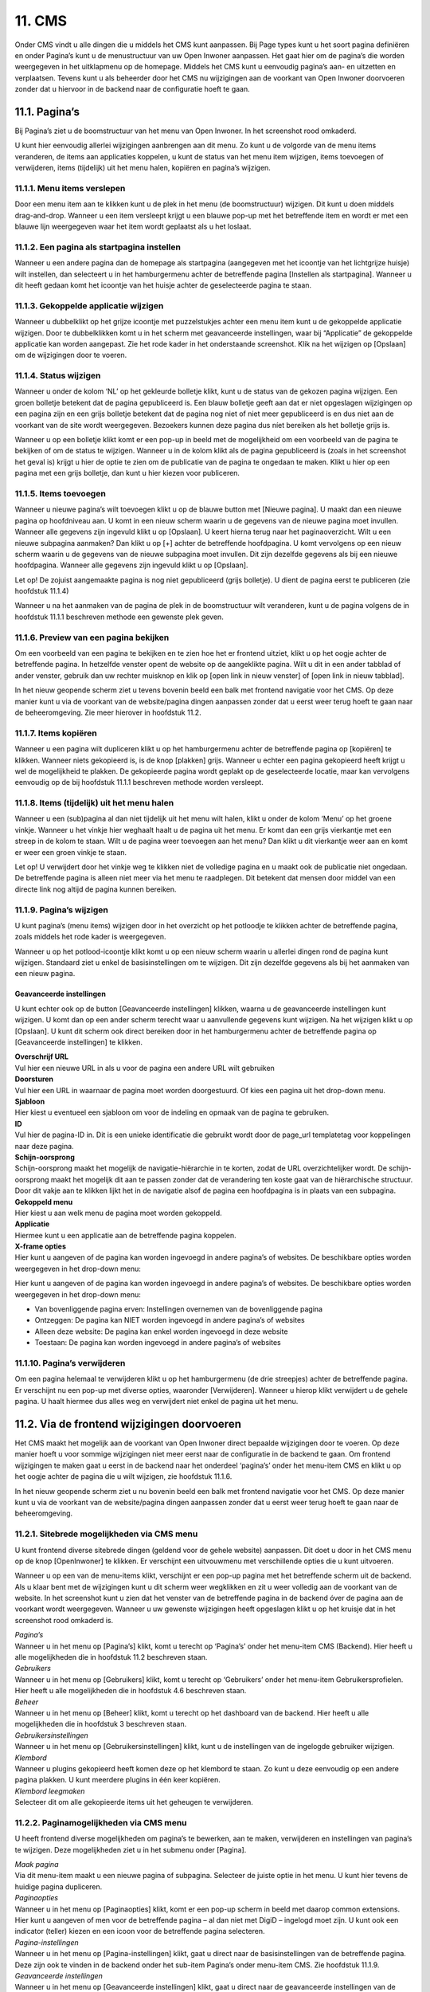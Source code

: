 .. _cms:

=======
11. CMS
=======

Onder CMS vindt u alle dingen die u middels het CMS kunt aanpassen. Bij Page types kunt u het soort pagina definiëren en onder Pagina’s kunt u de menustructuur van uw Open Inwoner aanpassen. Het gaat hier om de pagina’s die worden weergegeven in het uitklapmenu op de homepage. Middels het CMS kunt u eenvoudig pagina’s aan- en uitzetten en verplaatsen. Tevens kunt u als beheerder door het CMS nu wijzigingen aan de voorkant van Open Inwoner doorvoeren zonder dat u hiervoor in de backend naar de configuratie hoeft te gaan.


11.1. Pagina’s
==============
Bij Pagina’s ziet u de boomstructuur van het menu van Open Inwoner. In het screenshot rood omkaderd.

.. image:: images/image78.png
   :alt: CMS dashboard
   :width: 600px

U kunt hier eenvoudig allerlei wijzigingen aanbrengen aan dit menu. Zo kunt u de volgorde van de menu
items veranderen, de items aan applicaties koppelen, u kunt de status van het menu item wijzigen, items
toevoegen of verwijderen, items (tijdelijk) uit het menu halen, kopiëren en pagina’s wijzigen.

.. image:: images/image79.png
   :alt: CMS dashboard
   :width: 600px


11.1.1. Menu items verslepen
----------------------------

Door een menu item aan te klikken kunt u de plek in het menu (de boomstructuur) wijzigen. Dit kunt u doen middels drag-and-drop. Wanneer u een item versleept krijgt u een blauwe pop-up met het betreffende item en wordt er met een blauwe lijn weergegeven waar het item wordt geplaatst als u het loslaat.

.. image:: images/image80.png
   :alt: CMS dashboard
   :width: 600px


11.1.2. Een pagina als startpagina instellen
--------------------------------------------

Wanneer u een andere pagina dan de homepage als startpagina (aangegeven met het icoontje van het
lichtgrijze huisje) wilt instellen, dan selecteert u in het hamburgermenu achter de betreffende pagina
[Instellen als startpagina]. Wanneer u dit heeft gedaan komt het icoontje van het huisje achter de
geselecteerde pagina te staan.

.. image:: images/image81.png
   :alt: CMS dashboard
   :width: 600px


11.1.3. Gekoppelde applicatie wijzigen
--------------------------------------

Wanneer u dubbelklikt op het grijze icoontje met puzzelstukjes achter een menu item kunt u de
gekoppelde applicatie wijzigen. Door te dubbelklikken komt u in het scherm met geavanceerde
instellingen, waar bij “Applicatie” de gekoppelde applicatie kan worden aangepast. Zie het rode kader in
het onderstaande screenshot. Klik na het wijzigen op [Opslaan] om de wijzigingen door te voeren.

.. image:: images/image82.png
   :alt: CMS dashboard
   :width: 600px


11.1.4. Status wijzigen
-----------------------

Wanneer u onder de kolom ‘NL’ op het gekleurde bolletje klikt, kunt u de status van de gekozen pagina
wijzigen. Een groen bolletje betekent dat de pagina gepubliceerd is. Een blauw bolletje geeft aan dat er
niet opgeslagen wijzigingen op een pagina zijn en een grijs bolletje betekent dat de pagina nog niet of
niet meer gepubliceerd is en dus niet aan de voorkant van de site wordt weergegeven. Bezoekers kunnen
deze pagina dus níet bereiken als het bolletje grijs is.

.. image:: images/image83.png
   :alt: CMS dashboard
   :width: 600px

Wanneer u op een bolletje klikt komt er een pop-up in beeld met de mogelijkheid om een voorbeeld van
de pagina te bekijken of om de status te wijzigen. Wanneer u in de kolom klikt als de pagina
gepubliceerd is (zoals in het screenshot het geval is) krijgt u hier de optie te zien om de publicatie van de
pagina te ongedaan te maken. Klikt u hier op een pagina met een grijs bolletje, dan kunt u hier kiezen
voor publiceren.

11.1.5. Items toevoegen
-----------------------

Wanneer u nieuwe pagina’s wilt toevoegen klikt u op de blauwe button met [Nieuwe pagina]. U maakt
dan een nieuwe pagina op hoofdniveau aan. U komt in een nieuw scherm waarin u de gegevens van de
nieuwe pagina moet invullen. Wanneer alle gegevens zijn ingevuld klikt u op [Opslaan]. U keert hierna
terug naar het paginaoverzicht. Wilt u een nieuwe subpagina aanmaken? Dan klikt u op [+] achter de
betreffende hoofdpagina. U komt vervolgens op een nieuw scherm waarin u de gegevens van de nieuwe
subpagina moet invullen. Dit zijn dezelfde gegevens als bij een nieuwe hoofdpagina. Wanneer alle
gegevens zijn ingevuld klikt u op [Opslaan].

Let op! De zojuist aangemaakte pagina is nog niet gepubliceerd (grijs bolletje). U dient de pagina eerst te
publiceren (zie hoofdstuk 11.1.4)

.. image:: images/image84.png
   :alt: CMS dashboard
   :width: 600px

Wanneer u na het aanmaken van de pagina de plek in de boomstructuur wilt veranderen, kunt u de pagina volgens de in hoofdstuk 11.1.1 beschreven methode een gewenste plek geven.

11.1.6. Preview van een pagina bekijken
---------------------------------------

Om een voorbeeld van een pagina te bekijken en te zien hoe het er frontend uitziet, klikt u op het oogje
achter de betreffende pagina. In hetzelfde venster opent de website op de aangeklikte pagina. Wilt u dit
in een ander tabblad of ander venster, gebruik dan uw rechter muisknop en klik op [open link in nieuw
venster] of [open link in nieuw tabblad].

.. image:: images/image85.png
   :alt: CMS dashboard
   :width: 600px

In het nieuw geopende scherm ziet u tevens bovenin beeld een balk met frontend navigatie voor het CMS. Op deze manier kunt u via de voorkant van de website/pagina dingen aanpassen zonder dat u eerst weer terug hoeft te gaan naar de beheeromgeving. Zie meer hierover in hoofdstuk 11.2.

11.1.7. Items kopiëren
----------------------

Wanneer u een pagina wilt dupliceren klikt u op het hamburgermenu achter de betreffende pagina op
[kopiëren] te klikken. Wanneer niets gekopieerd is, is de knop [plakken] grijs. Wanneer u echter een
pagina gekopieerd heeft krijgt u wel de mogelijkheid te plakken. De gekopieerde pagina wordt geplakt op
de geselecteerde locatie, maar kan vervolgens eenvoudig op de bij hoofdstuk 11.1.1 beschreven
methode worden versleept.

.. image:: images/image87.png
   :alt: CMS dashboard
   :width: 600px


11.1.8. Items (tijdelijk) uit het menu halen
--------------------------------------------

Wanneer u een (sub)pagina al dan niet tijdelijk uit het menu wilt halen, klikt u onder de kolom ‘Menu’
op het groene vinkje. Wanneer u het vinkje hier weghaalt haalt u de pagina uit het menu. Er komt dan
een grijs vierkantje met een streep in de kolom te staan. Wilt u de pagina weer toevoegen aan het
menu? Dan klikt u dit vierkantje weer aan en komt er weer een groen vinkje te staan.

.. image:: images/image88.png
   :alt: CMS dashboard
   :width: 600px

Let op! U verwijdert door het vinkje weg te klikken niet de volledige pagina en u maakt ook de publicatie
niet ongedaan. De betreffende pagina is alleen niet meer via het menu te raadplegen. Dit betekent dat
mensen door middel van een directe link nog altijd de pagina kunnen bereiken.

11.1.9. Pagina’s wijzigen
-------------------------

U kunt pagina’s (menu items) wijzigen door in het overzicht op het potloodje te klikken achter de
betreffende pagina, zoals middels het rode kader is weergegeven.

.. image:: images/image89.png
   :alt: CMS dashboard
   :width: 600px

Wanneer u op het potlood-icoontje klikt komt u op een nieuw scherm waarin u allerlei dingen rond de
pagina kunt wijzigen. Standaard ziet u enkel de basisinstellingen om te wijzigen. Dit zijn dezelfde
gegevens als bij het aanmaken van een nieuw pagina.

Geavanceerde instellingen
~~~~~~~~~~~~~~~~~~~~~~~~~
U kunt echter ook op de button [Geavanceerde instellingen] klikken, waarna u de geavanceerde
instellingen kunt wijzigen. U komt dan op een ander scherm terecht waar u aanvullende gegevens kunt
wijzigen. Na het wijzigen klikt u op [Opslaan]. U kunt dit scherm ook direct bereiken door in het
hamburgermenu achter de betreffende pagina op [Geavanceerde instellingen] te klikken.

.. image:: images/image90.png
   :alt: CMS dashboard
   :width: 600px

| **Overschrijf URL**
| Vul hier een nieuwe URL in als u voor de pagina een andere URL wilt
  gebruiken

| **Doorsturen**
| Vul hier een URL in waarnaar de pagina moet worden doorgestuurd. Of
  kies een pagina uit het drop-down menu.

| **Sjabloon**
| Hier kiest u eventueel een sjabloon om voor de indeling en opmaak van
  de pagina te gebruiken.

| **ID**
| Vul hier de pagina-ID in. Dit is een unieke identificatie die gebruikt
  wordt door de page_url templatetag voor koppelingen naar deze pagina.

| **Schijn-oorsprong**
| Schijn-oorsprong maakt het mogelijk de navigatie-hiërarchie in te
  korten, zodat de URL overzichtelijker wordt. De schijn-oorsprong maakt
  het mogelijk dit aan te passen zonder dat de verandering ten koste
  gaat van de hiërarchische structuur. Door dit vakje aan te klikken
  lijkt het in de navigatie alsof de pagina een hoofdpagina is in plaats
  van een subpagina.

| **Gekoppeld menu**
| Hier kiest u aan welk menu de pagina moet worden gekoppeld.

| **Applicatie**
| Hiermee kunt u een applicatie aan de betreffende pagina koppelen.

| **X-frame opties**
| Hier kunt u aangeven of de pagina kan worden ingevoegd in andere
  pagina’s of websites. De beschikbare opties worden weergegeven in het
  drop-down menu:

Hier kunt u aangeven of de pagina kan worden ingevoegd in andere pagina’s of websites. De beschikbare
opties worden weergegeven in het drop-down menu:

- Van bovenliggende pagina erven: Instellingen overnemen van de bovenliggende pagina
- Ontzeggen: De pagina kan NIET worden ingevoegd in andere pagina’s of websites
- Alleen deze website: De pagina kan enkel worden ingevoegd in deze website
- Toestaan: De pagina kan worden ingevoegd in andere pagina’s of websites

11.1.10. Pagina’s verwijderen
-----------------------------
Om een pagina helemaal te verwijderen klikt u op het hamburgermenu (de drie streepjes) achter de
betreffende pagina. Er verschijnt nu een pop-up met diverse opties, waaronder [Verwijderen]. Wanneer
u hierop klikt verwijdert u de gehele pagina. U haalt hiermee dus alles weg en verwijdert niet enkel de
pagina uit het menu.

.. image:: images/image92.png
   :alt: CMS dashboard
   :width: 600px


11.2. Via de frontend wijzigingen doorvoeren
============================================

Het CMS maakt het mogelijk aan de voorkant van Open Inwoner direct bepaalde wijzigingen door te
voeren. Op deze manier hoeft u voor sommige wijzigingen niet meer eerst naar de configuratie in de
backend te gaan. Om frontend wijzigingen te maken gaat u eerst in de backend naar het onderdeel
‘pagina’s’ onder het menu-item CMS en klikt u op het oogje achter de pagina die u wilt wijzigen, zie
hoofdstuk 11.1.6.

.. image:: images/image85.png
   :alt: CMS dashboard
   :width: 600px

In het nieuw geopende scherm ziet u nu bovenin beeld een balk met frontend navigatie voor het CMS. Op deze manier kunt u via de voorkant van de website/pagina dingen aanpassen zonder dat u eerst weer terug hoeft te gaan naar de beheeromgeving.

.. image:: images/image86.png
   :alt: CMS dashboard
   :width: 600px


11.2.1. Sitebrede mogelijkheden via CMS menu
--------------------------------------------

U kunt frontend diverse sitebrede dingen (geldend voor de gehele website) aanpassen. Dit doet u door
in het CMS menu op de knop [OpenInwoner] te klikken. Er verschijnt een uitvouwmenu met
verschillende opties die u kunt uitvoeren.

.. image:: images/image94.png
   :alt: CMS dashboard
   :width: 600px

Wanneer u op een van de menu-items klikt, verschijnt er een pop-up pagina met het betreffende scherm uit de backend. Als u klaar bent met de wijzigingen kunt u dit scherm weer wegklikken en zit u weer volledig aan de voorkant van de website. In het screenshot kunt u zien dat het venster van de betreffende pagina in de backend óver de pagina aan de voorkant wordt weergegeven. Wanneer u uw gewenste wijzigingen heeft opgeslagen klikt u op het kruisje dat in het screenshot rood omkaderd is.

.. image:: images/image95.png
   :alt: CMS dashboard
   :width: 600px

| *Pagina’s*
| Wanneer u in het menu op [Pagina’s] klikt, komt u terecht op
  ‘Pagina’s’ onder het menu-item CMS (Backend). Hier heeft u alle
  mogelijkheden die in hoofdstuk 11.2 beschreven staan.

| *Gebruikers*
| Wanneer u in het menu op [Gebruikers] klikt, komt u terecht op
  ‘Gebruikers’ onder het menu-item Gebruikersprofielen. Hier heeft u
  alle mogelijkheden die in hoofdstuk 4.6 beschreven staan.

| *Beheer*
| Wanneer u in het menu op [Beheer] klikt, komt u terecht op het
  dashboard van de backend. Hier heeft u alle mogelijkheden die in
  hoofdstuk 3 beschreven staan.

| *Gebruikersinstellingen*
| Wanneer u in het menu op [Gebruikersinstellingen] klikt, kunt u de
  instellingen van de ingelogde gebruiker wijzigen.

| *Klembord*
| Wanneer u plugins gekopieerd heeft komen deze op het klembord te
  staan. Zo kunt u deze eenvoudig op een andere pagina plakken. U kunt
  meerdere plugins in één keer kopiëren.

| *Klembord leegmaken*
| Selecteer dit om alle gekopieerde items uit het geheugen te
  verwijderen.

11.2.2. Paginamogelijkheden via CMS menu
----------------------------------------

U heeft frontend diverse mogelijkheden om pagina’s te bewerken, aan te maken, verwijderen en
instellingen van pagina’s te wijzigen. Deze mogelijkheden ziet u in het submenu onder [Pagina].

.. image:: images/image96.png
   :alt: CMS dashboard
   :width: 600px

| *Maak pagina*
| Via dit menu-item maakt u een nieuwe pagina of subpagina. Selecteer de
  juiste optie in het menu. U kunt hier tevens de huidige pagina
  dupliceren.

| *Paginaopties*
| Wanneer u in het menu op [Paginaopties] klikt, komt er een pop-up
  scherm in beeld met daarop common extensions. Hier kunt u aangeven of
  men voor de betreffende pagina – al dan niet met DigiD – ingelogd moet
  zijn. U kunt ook een indicator (teller) kiezen en een icoon voor de
  betreffende pagina selecteren.

.. image:: images/image97.png
   :alt: CMS dashboard
   :width: 600px

| *Pagina-instellingen*
| Wanneer u in het menu op [Pagina-instellingen] klikt, gaat u direct
  naar de basisinstellingen van de betreffende pagina. Deze zijn ook te
  vinden in de backend onder het sub-item Pagina’s onder menu-item CMS.
  Zie hoofdstuk 11.1.9.

| *Geavanceerde instellingen*
| Wanneer u in het menu op [Geavanceerde instellingen] klikt, gaat u
  direct naar de geavanceerde instellingen van de betreffende pagina.
  Deze zijn ook te vinden in de backend onder het sub-item Pagina’s
  onder menu-item CMS. Zie hoofdstuk 11.1.9.

| *Sjablonen*
| Hier kunt u de pagina direct in een reeds aangemaakt sjabloon gieten
  of u kunt de structuur van de bovenliggende pagina laten overnemen.

| *Opslaan als paginatype*
| Hier kunt u de pagina een nieuw paginatype toewijzen. Wanneer u hierop
  klikt krijgt u direct de mogelijkheid een nieuwe page type te
  definiëren. Dit kunt u ook doen in de backend via ‘Page types’ onder
  het menu-item CMS. Via deze weg dient u echter nog wel te klikken op
  [Nieuwe Page type].

| *Publicatiedatums*
| Hier kunt u indien gewenst de begin- en einddatum van een pagina
  invullen.

| *Verberg in navigatie / Toon in navigatie*
| Selecteer [verberg in navigatie] om de pagina uit de navigatiebalk te
  verwijderen. Wanneer de pagina al is verborgen staat hier de knop
  [Toon in navigatie] om de pagina juist weer in de navigatiebalk weer
  te geven. Zie hoofdstuk 11.1.8.

| *Publicatie pagina ongedaan maken*
| Hiermee maakt u de publicatie van een pagina ongedaan. Zie hoofdstuk 11.1.4.

| *Terugdraaien naar live*
| Hiermee keert u terug naar de versie van de pagina die live staat.
  Eventuele wijzigingen worden niet doorgevoerd. Sla de wijzigingen
  eerst op als u deze daadwerkelijk wilt doorvoeren.

| *Pagina verwijderen*
| Selecteer dit om de huidige pagina te verwijderen. Zie hoofdstuk
  11.1.10

| *Configuratie mijn profiel*
| Wanneer u op de pagina ‘Mijn Profiel’ bent kunt u deze pagina
  configureren. U kunt hier individuele opties in- of uitschakelen.

11.2.3. Hulpmogelijkheden via CMS menu
--------------------------------------

Onder ‘Help’ vindt u diverse mogelijkheden om antwoord op uw vragen te krijgen rond het Django CMS.
U kunt de ontwikkelhandleiding, documentatie en de gebruikershandleiding raadplegen. U kunt op het
forum terecht voor vragen en antwoorden over het Django CMS. U kunt via Slack hulp krijgen bij het
Django CMS en bij ‘Wat is nieuw’ ziet u de laatste updates aan het Django CMS.

.. image:: images/image98.png
   :alt: CMS dashboard
   :width: 600px


11.2.4. Taalmogelijkheden via CMS menu
--------------------------------------

Onder ‘Taal’ kunt u aangeven in welke taal u de pagina wilt hebben. Dit is voor Open Inwoner echter
enkel Nederlands. Ook kunt u hier de vertaling van het Django CMS verwijderen.

11.2.5. Frontend een nieuwe pagina maken
----------------------------------------

U kunt eenvoudig en snel een nieuwe pagina aanmaken wanneer u op de knop [Maken] klikt. Afhankelijk
van op welke pagina u zich bevindt krijgt u de mogelijkheid een nieuwe pagina of subpagina te maken.
Maak een keuze en klik op [Volgende].

.. image:: images/image99.png
   :alt: CMS dashboard
   :width: 600px

Er opent nu een nieuw scherm waarin u de titel en slug van de pagina kunt invoeren en eventueel
content kunt maken in een editor. Klik wanneer u klaar bent op [Maken].

.. image:: images/image100.png
   :alt: CMS dashboard
   :width: 600px


11.2.6. Frontend een pagina wijzigen
------------------------------------

U kunt eenvoudig een pagina bewerken wanneer u op de knop [Bewerken] klikt. Let op! Deze knop is
alleen zichtbaar als u op de live versie (gepubliceerde pagina) bent. Bevindt u zich op een pagina waar al
zaken gewijzigd zijn, dan ziet u hier de knop [Bekijk gepubliceerde pagina].

.. image:: images/image101.png
   :alt: CMS dashboard
   :width: 600px

Wanneer u op de knop [Bewerken] heeft geklikt krijgt u de mogelijkheid dingen aan te passen. Wanneer
u met de muis over de elementen op de pagina hoovert kunt u zien wat u kunt aanpassen. Er verschijnt
een pop-up die zegt dat u kunt dubbelklikken om te bewerken. Onder deze tekst staat wát u kunt
aanpassen (welk element).

.. image:: images/image102.png
   :alt: CMS dashboard
   :width: 600px

Als u dubbelklikt krijgt u een nieuw venster met de aan te passen dingen. Indien er geen te bewerken
plugin is krijgt u hier een melding van in het nieuwe venster.

.. image:: images/image103.png
   :alt: CMS dashboard
   :width: 600px

Nadat u de gewenste aanpassingen heeft gedaan slaat u deze op door op de knop [Publiceer
veranderingen in de pagina] te klikken.

.. image:: images/image104.png
   :alt: CMS dashboard
   :width: 600px


11.2.7. Frontend een onderwerp wijzigen
---------------------------------------
U kunt eenvoudig een onderwerp wijzigen door op de onderwerp-pagina op het potloodicoontje te
klikken. Als u hierover hoovert ziet u staat ‘Bekijk in beheeromgeving’. Wanneer u op het
potloodicoontje klikt, opent in een nieuw venster de backend van het betreffende onderwerp. Hier kunt
u alles wijzigen rond dit onderwerp. Zie meer hierover in hoofdstuk 6.9.

.. image:: images/image105.png
   :alt: CMS dashboard
   :width: 600px


11.2.8. Plugin menu
-------------------
Wanneer u de homepage bewerkt krijgt u de mogelijkheid het plugin menu aan te klikken. Dit is de knop
met rechts uitgelijnde regels en bullets. Zie het rode kader in het screenshot.

.. image:: images/image106.png
   :alt: CMS dashboard
   :width: 600px

Wanneer dit wordt uitgevouwen ziet u alle actieve plugins. Deze plugins kunt u bewerken door op het
potloodicoontje van de betreffende plugin te klikken. U kunt nieuwe plugins toevoegen door op [+] te
klikken en u kunt de plugins eenvoudig een andere plek op de pagina geven door ze te verslepen naar de
gewenste plek.

.. image:: images/image107.png
   :alt: CMS dashboard
   :width: 600px

Wanneer u op het hamburgermenu klikt krijgt u de mogelijkheid de plugins te knippen, kopiëren,
plakken, verwijderen, markeren en een alias te creëren. Knippen, kopiëren, plakken en verwijderen
spreken voor zich.

.. image:: images/image108.png
   :alt: CMS dashboard
   :width: 600px

| *Markeren*
| Wanneer u op markeren klikt wordt de betreffende plugin op de pagina
  weergegeven met een blauw kader. Zo weet u precies welk element op de
  pagina met de betreffende plugin wordt bedoeld.

| *Creëer alias*
| Door een alias te creëren kunt u content hergebruiken op
 verschillende pagina’s en deze op één plek beheren. Wanneer
 hergebruikte content op één plek wordt gewijzigd, wordt dit door de
 alias ook op de andere plekken gewijzigd.

11.2.9. Footer aanpassen via CMS
--------------------------------

De footer van Open Inwoner kan worden aangepast via het Django CMS. Dit doet u door naar het CMS
menu te gaan. U krijgt dan frontend van het Open Inwoner de opties om pagina’s te wijzigen, maar in
het plugin menu vindt u ook de diverse opties rond de footer. De footer bestaat uit 3 kolommen: Footer
linkerzijde, Footer midden en Footer rechterzijde. In het huidige screenshot bevat de footer enkel
elementen in de linker- en rechter kolom. De middelste is leeg. Om de footerkolommen te wijzigen
Wanneer u op het uitvouwmenu van de betreffende kolom klikt, kunt u op het potloodicoontje klikken
om de footertekst aan te passen. Klik op [+] om een plugin toe te voegen aan de kolom.

.. image:: images/image109.png
   :alt: CMS dashboard
   :width: 600px

| *Footer plugins*
| De footer bevat diverse soorten plugins: link, paginalijst of
 tekst. In het bovenstaande screenshot bevat de linker kolom uit
 tekst en de rechter kolom uit de paginalijst. Dit zijn de platte
 pagina’s die in de via de backend geconfigureerd zijn.

| *Footertekst wijzigen*
| Wanneer u aangegeven heeft dat een plugin tekst moet bevatten kunt u
  de tekst aanpassen door op het uitvouwmenu [Tekst] te klikken en op
  het potloodicoontje klikken. U krijgt dan een pop-up editor in beeld
  waar u de tekst kunt opmaken en aanpassen, zoals in het volgende
  screenshot is weergegeven. Scheid de diverse onderdelen met een enter.
  Zo maakt u nieuwe ‘blokken’ in de footer. U kunt de tekst geheel naar
  wens aanpassen en opmaken. Er kunnen ook links worden ingevoegd. Klik
  op [opslaan] wanneer u klaar bent met wijzigen.

.. image:: images/image110.png
   :alt: CMS dashboard
   :width: 600px

| *Extra plugin toevoegen aan footer*
| Wanneer er in een kolom van de footer nog een extra plugin gewenst is,
  kunt u een extra plugin toevoegen door op de betreffende kolom van de
  footer op [+] te klikken. U krijgt dat wederom de pop-up met de
  keuzemogelijkheden voor de betreffende plugin. Zo kunt u bijvoorbeeld
  tekst met de paginalijst combineren etc. Wanneer u meerdere elementen
  in de footer heeft, kunt u deze slepen en rangschikken op gewenste
  volgorde.

| *Footer link invoegen*
| U kunt in de footer ook een link invoegen. Wanneer u kiest voor de
  link plugin krijgt u een pop-up scherm waarin u diverse gegevens kunt
  invoeren. U kunt kiezen voor een interne of externe link. Voer bij
  externe link de URL in en voer bij “Linktekst” de tekst die u voor
  deze link wilt gebruiken in. Kiest u voor een interne link, dan kunt u een van de pagina’s van de Open Inwoner omgeving selecteren in het dropdown menu. In het linker dropdown menu kiest u de website en bij het rechter menu de specifieke pagina.

.. image:: images/image111.png
   :alt: CMS dashboard
   :width: 600px

| *Paginalijst invoegen*
| Wanneer u de paginalijst in de footer wilt weergeven, selecteert u
  deze plugin. Het gaat in dit geval om de platte pagina’s zoals deze in
  de backend onder “Configuratie” als platte pagina’s zijn gedefinieerd.
  Wijzigingen aan deze lijst kunt u aanbrengen via de backend. Zie hoofdstuk 12.4.


11.2.10. Contactformulier aanpassen via CMS
--------------------------------

Het contactformulier van Open Inwoner kan worden aangepast via het Django CMS. Dit doet u door naar het CMS
menu te gaan. U krijgt dan frontend van het Open Inwoner de opties om pagina’s te wijzigen, maar als u op de pagina van het contactformulier bent vindt u i het plugin menu ook de contactformulier plugin.
Wanneer u op het potloodicoontje klikt, verschijnt er een pop-up waarmee u de begeleidende tekst van het contactformulier kunt aanpassen middels een rich text editor.
Zodra u uw gewenste tekst heeft opgesteld klikt u op opslaan. De tekst wordt direct boven het contactformulier weergegeven.
